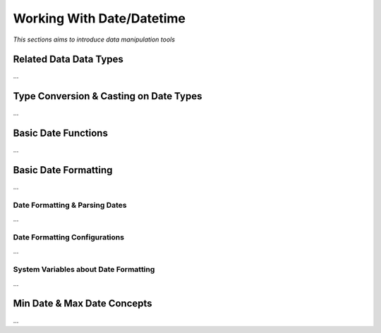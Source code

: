 

==========================
Working With Date/Datetime
==========================

*This sections aims to introduce data manipulation tools*

Related Data Data Types
-----------------------

...

Type Conversion & Casting on Date Types
---------------------------------------

...

Basic Date Functions
--------------------

...


Basic Date Formatting
---------------------

...

Date Formatting & Parsing Dates
===============================

...


Date Formatting Configurations
==============================

...

System Variables about Date Formatting
======================================

...



Min Date & Max Date Concepts
----------------------------

...













	